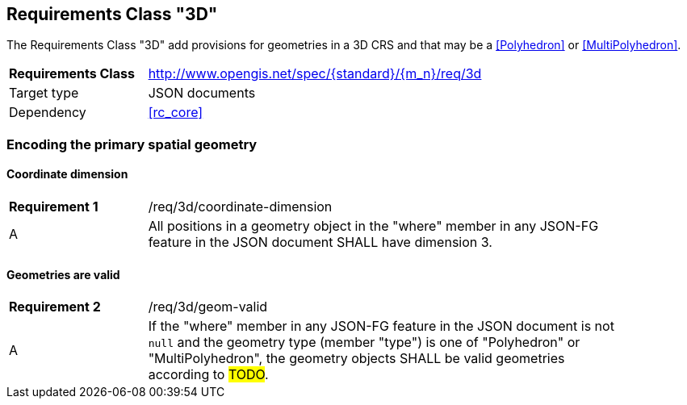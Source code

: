 :req-class: 3d
[#rc_{req-class}]
== Requirements Class "3D"

The Requirements Class "3D" add provisions for geometries in a 3D CRS and that may be a <<Polyhedron>> or <<MultiPolyhedron>>. 

[cols="2,7",width="90%"]
|===
^|*Requirements Class* |http://www.opengis.net/spec/{standard}/{m_n}/req/{req-class} 
|Target type |JSON documents
|Dependency |<<rc_core>>
|===

=== Encoding the primary spatial geometry

:req: coordinate-dimension
[#{req-class}_{req}]
==== Coordinate dimension

[width="90%",cols="2,7a"]
|===
^|*Requirement {counter:req-num}* |/req/{req-class}/{req}
^|A |All positions in a geometry object in the "where" member in any JSON-FG feature in the JSON document SHALL have dimension 3.
|===

:req: geom-valid
[#{req-class}_{req}]
==== Geometries are valid

[width="90%",cols="2,7a"]
|===
^|*Requirement {counter:req-num}* |/req/{req-class}/{req}
^|A |If the "where" member in any JSON-FG feature in the JSON document is not `null` and the geometry type (member "type") is one of "Polyhedron" or "MultiPolyhedron", the geometry objects SHALL be valid geometries according to #TODO#.
|===
